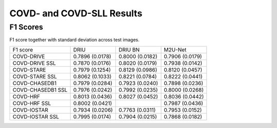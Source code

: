 .. -*- coding: utf-8 -*-
.. _bob.ip.binseg.covdresults:


==========================
COVD- and COVD-SLL Results
==========================

F1 Scores
===========

F1 score together with standard deviation across test images.

+-------------------+-----------------+-----------------+-----------------+
| F1 score          | DRIU            | DRIU BN         | M2U-Net         |
+-------------------+-----------------+-----------------+-----------------+
| COVD-DRIVE        | 0.7896 (0.0178) | 0.8000 (0.0182) | 0.7906 (0.0179) |
+-------------------+-----------------+-----------------+-----------------+
| COVD-DRIVE SSL    | 0.7870 (0.0176) | 0.8020 (0.0179) | 0.7938 (0.0142) |
+-------------------+-----------------+-----------------+-----------------+
| COVD-STARE        | 0.7979 (0.1254) | 0.8129 (0.0986) | 0.8120 (0.0457) |
+-------------------+-----------------+-----------------+-----------------+
| COVD-STARE SSL    | 0.8062 (0.1033) | 0.8221 (0.0784) | 0.8222 (0.0441) |
+-------------------+-----------------+-----------------+-----------------+
| COVD-CHASEDB1     | 0.7979 (0.0284) | 0.7923 (0.0240) | 0.7898 (0.0236) |
+-------------------+-----------------+-----------------+-----------------+
| COVD-CHASEDB1 SSL | 0.7976 (0.0242) | 0.7992 (0.0235) | 0.8000 (0.0268) |
+-------------------+-----------------+-----------------+-----------------+
| COVD-HRF          | 0.8013 (0.0436) | 0.8027 (0.0452) | 0.8036 (0.0442) |
+-------------------+-----------------+-----------------+-----------------+
| COVD-HRF SSL      | 0.8002 (0.0421) |                 | 0.7987 (0.0436) |
+-------------------+-----------------+-----------------+-----------------+
| COVD-IOSTAR       | 0.7934 (0.0206) | 0.7763 (0.0311) | 0.7953 (0.0152) |
+-------------------+-----------------+-----------------+-----------------+
| COVD-IOSTAR SSL   | 0.7995 (0.0174) | 0.7904 (0.0215) | 0.7868 (0.0182) |
+-------------------+-----------------+-----------------+-----------------+

